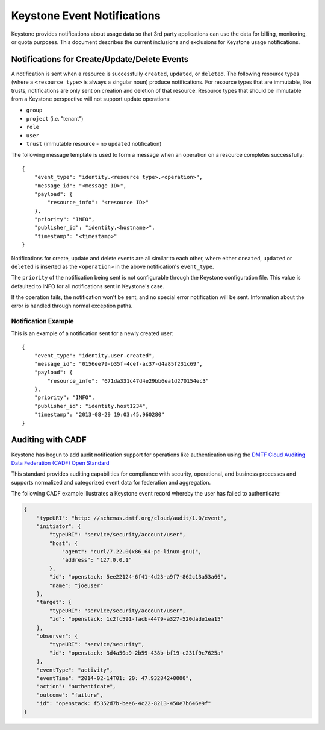 
..
      Copyright 2013 IBM Corp.

      Licensed under the Apache License, Version 2.0 (the "License"); you may
      not use this file except in compliance with the License. You may obtain
      a copy of the License at

          http://www.apache.org/licenses/LICENSE-2.0

      Unless required by applicable law or agreed to in writing, software
      distributed under the License is distributed on an "AS IS" BASIS, WITHOUT
      WARRANTIES OR CONDITIONS OF ANY KIND, either express or implied. See the
      License for the specific language governing permissions and limitations
      under the License.

============================
Keystone Event Notifications
============================

Keystone provides notifications about usage data so that 3rd party applications
can use the data for billing, monitoring, or quota purposes.  This document
describes the current inclusions and exclusions for Keystone usage
notifications.

Notifications for Create/Update/Delete Events
=============================================

A notification is sent when a resource is successfully ``created``,
``updated``, or ``deleted``. The following resource types (where a
``<resource type>`` is always a singular noun) produce notifications. For
resource types that are immutable, like trusts, notifications are only sent
on creation and deletion of that resource. Resource types that should be
immutable from a Keystone perspective will not support update operations:

- ``group``
- ``project`` (i.e. "tenant")
- ``role``
- ``user``
- ``trust`` (immutable resource - no ``updated`` notification)

The following message template is used to form a message when an operation on a
resource completes successfully::

    {
        "event_type": "identity.<resource type>.<operation>",
        "message_id": "<message ID>",
        "payload": {
            "resource_info": "<resource ID>"
        },
        "priority": "INFO",
        "publisher_id": "identity.<hostname>",
        "timestamp": "<timestamp>"
    }

Notifications for create, update and delete events are all similar to each
other, where either ``created``, ``updated`` or ``deleted`` is inserted as the
``<operation>`` in the above notification's ``event_type``.

The ``priority`` of the notification being sent is not configurable through
the Keystone configuration file. This value is defaulted to INFO for all
notifications sent in Keystone's case.

If the operation fails, the notification won't be sent, and no special error
notification will be sent.  Information about the error is handled through
normal exception paths.

Notification Example
^^^^^^^^^^^^^^^^^^^^

This is an example of a notification sent for a newly created user::

    {
        "event_type": "identity.user.created",
        "message_id": "0156ee79-b35f-4cef-ac37-d4a85f231c69",
        "payload": {
            "resource_info": "671da331c47d4e29bb6ea1d270154ec3"
        },
        "priority": "INFO",
        "publisher_id": "identity.host1234",
        "timestamp": "2013-08-29 19:03:45.960280"
    }

Auditing with CADF
==================

Keystone has begun to add audit notification support for operations like
authentication using the `DMTF Cloud Auditing Data Federation (CADF) Open
Standard <http://docs.openstack.org/developer/pycadf/>`_

This standard provides auditing capabilities for compliance with security,
operational, and business processes and supports normalized and categorized
event data for federation and aggregation.

The following CADF example illustrates a Keystone event record whereby the
user has failed to authenticate:

.. code-block:: javascript

    {
        "typeURI": "http: //schemas.dmtf.org/cloud/audit/1.0/event",
        "initiator": {
            "typeURI": "service/security/account/user",
            "host": {
                "agent": "curl/7.22.0(x86_64-pc-linux-gnu)",
                "address": "127.0.0.1"
            },
            "id": "openstack: 5ee22124-6f41-4d23-a9f7-862c13a53a66",
            "name": "joeuser"
        },
        "target": {
            "typeURI": "service/security/account/user",
            "id": "openstack: 1c2fc591-facb-4479-a327-520dade1ea15"
        },
        "observer": {
            "typeURI": "service/security",
            "id": "openstack: 3d4a50a9-2b59-438b-bf19-c231f9c7625a"
        },
        "eventType": "activity",
        "eventTime": "2014-02-14T01: 20: 47.932842+0000",
        "action": "authenticate",
        "outcome": "failure",
        "id": "openstack: f5352d7b-bee6-4c22-8213-450e7b646e9f"
    }
